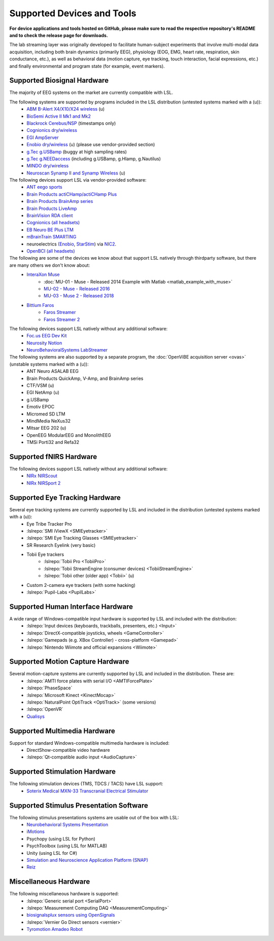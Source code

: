 Supported Devices and Tools
###########################

**For device applications and tools hosted on GitHub, please make sure to read the respective repository's README and to check the release page for downloads.**

The lab streaming layer was originally developed to facilitate human-subject experiments that involve multi-modal data acquisition, including both brain dynamics (primarily EEG), physiology (EOG, EMG, heart rate, respiration, skin conductance, etc.), as well as behavioral data (motion capture, eye tracking, touch interaction, facial expressions, etc.) and finally environmental and program state (for example, event markers).

Supported Biosignal Hardware
****************************
The majority of EEG systems on the market are currently compatible with LSL.


The following systems are supported by programs included in the LSL distribution (untested systems marked with a (u)):
  * `ABM B-Alert X4/X10/X24 wireless <https://github.com/labstreaminglayer/App-BAlert>`__ (u)
  * `BioSemi Active II Mk1 and Mk2 <https://github.com/labstreaminglayer/App-BioSemi>`__
  * `Blackrock Cerebus/NSP <https://github.com/labstreaminglayer/App-BlackrockTimestamps>`__ (timestamps only)
  * `Cognionics dry/wireless <https://github.com/labstreaminglayer/App-Cognionics>`__
  * `EGI AmpServer <https://github.com/labstreaminglayer/App-EGIAmpServer>`__
  * `Enobio dry/wireless <https://github.com/labstreaminglayer/App-Enobio>`__ (u) (please use vendor-provided section)
  * `g.Tec g.USBamp <https://github.com/labstreaminglayer/App-g.Tec/tree/master/g.USBamp>`__ (buggy at high sampling rates)
  * `g.Tec g.NEEDaccess <https://github.com/labstreaminglayer/App-g.Tec/tree/master/g.NEEDaccess>`__ (including g.USBamp, g.HIamp, g.Nautilus)
  * `MINDO dry/wireless <https://github.com/labstreaminglayer/App-MINDO>`__
  * `Neuroscan Synamp II and Synamp Wireless <https://github.com/labstreaminglayer/App-Neuroscan>`__ (u)


The following devices support LSL via vendor-provided software:
  * `ANT eego sports <https://www.ant-neuro.com/products/eego_sports>`__
  * `Brain Products actiCHamp/actiCHamp Plus <https://github.com/brain-products/LSL-actiCHamp>`__
  * `Brain Products BrainAmp series <https://github.com/brain-products/LSL-BrainAmpSeries>`__
  * `Brain Products LiveAmp <https://github.com/brain-products/LSL-LiveAmp/>`__
  * `BrainVision RDA client <https://github.com/brain-products/LSL-BrainVisionRDA>`__
  * `Cognionics (all headsets) <http://www.cognionics.com/>`__
  * `EB Neuro BE Plus LTM <http://www.ebneuro.biz/en/neurology/ebneuro/galileo-suite/be-plus-ltm>`__
  * `mBrainTrain SMARTING <http://www.mbraintrain.com/smarting/>`__
  * neuroelectrics `(Enobio <http://www.neuroelectrics.com/products/enobio/>`__, `StarStim <https://www.neuroelectrics.com/solutions/starstim>`__) via `NIC2 <https://www.neuroelectrics.com/solution/software-integrations/nic2>`__.
  * `OpenBCI (all headsets) <http://docs.openbci.com/software/06-labstreaminglayer>`__


The following are some of the devices we know about that support LSL natively through thirdparty software, but there are many others we don't know about:
  * `InteraXon Muse <http://www.choosemuse.com/>`__
      * :doc:`MU-01 - Muse - Released 2014 Example with Matlab <matlab_example_with_muse>`
      * `MU-02 - Muse - Released 2016 <https://github.com/alexandrebarachant/muse-lsl>`__
      * `MU-03 - Muse 2 - Released 2018 <https://github.com/alexandrebarachant/muse-lsl>`__
  * `Bittium Faros <https://www.bittium.com/medical/cardiology>`__      
      * `Faros Streamer <https://github.com/bwrc/faros-streamer>`__
      * `Faros Streamer 2 <https://github.com/bwrc/faros-streamer-2>`__


The following devices support LSL natively without any additional software:
  * `Foc.us EEG Dev Kit <https://foc.us/eeg>`__
  * `Neurosity Notion <https://neurosity.co/>`__
  * `NeuroBehavioralSystems LabStreamer <https://www.neurobs.com/menu_presentation/menu_hardware/labstreamer>`__


The following systems are also supported by a separate program, the :doc:`OpenViBE acquisition server <ovas>` (unstable systems marked with a (u)):
  * ANT Neuro ASALAB EEG
  * Brain Products QuickAmp, V-Amp, and BrainAmp series
  * CTF/VSM (u)
  * EGI NetAmp (u)
  * g.USBamp
  * Emotiv EPOC
  * Micromed SD LTM
  * MindMedia NeXus32
  * Mitsar EEG 202 (u)
  * OpenEEG ModularEEG and MonolithEEG
  * TMSi Porti32 and Refa32

Supported fNIRS Hardware
************************
The following devices support LSL natively without any additional software:
  * `NIRx NIRScout <https://nirx.net/nirscout>`__
  * `NIRx NIRSport 2 <https://nirx.net/nirsport>`__

Supported Eye Tracking Hardware
*******************************
Several eye tracking systems are currently supported by LSL and included in the distribution (untested systems marked with a (u)):
  * Eye Tribe Tracker Pro
  * :lslrepo:`SMI iViewX <SMIEyetracker>`
  * :lslrepo:`SMI Eye Tracking Glasses <SMIEyetracker>`
  * SR Research Eyelink (very basic)
  * Tobii Eye trackers
      * :lslrepo:`Tobii Pro <TobiiPro>`
      * :lslrepo:`Tobii StreamEngine (consumer devices) <TobiiStreamEngine>`
      * :lslrepo:`Tobii other (older app) <Tobii>` (u)
  * Custom 2-camera eye trackers (with some hacking)
  * :lslrepo:`Pupil-Labs <PupilLabs>`

Supported Human Interface Hardware
**********************************
A wide range of Windows-compatible input hardware is supported by LSL and included with the distribution:
  * :lslrepo:`Input devices (keyboards, trackballs, presenters, etc.) <Input>`
  * :lslrepo:`DirectX-compatible joysticks, wheels <GameController>`
  * :lslrepo:`Gamepads (e.g. XBox Controller) - cross-platform <Gamepad>`
  * :lslrepo:`Nintendo Wiimote and official expansions <Wiimote>`

Supported Motion Capture Hardware
*********************************
Several motion-capture systems are currently supported by LSL and included in the distribution. These are:
  * :lslrepo:`AMTI force plates with serial I/O <AMTIForcePlate>`
  * :lslrepo:`PhaseSpace`
  * :lslrepo:`Microsoft Kinect <KinectMocap>`
  * :lslrepo:`NaturalPoint OptiTrack <OptiTrack>` (some versions)
  * :lslrepo:`OpenVR`
  * `Qualisys <https://github.com/qualisys/qualisys_lsl_app>`__

Supported Multimedia Hardware
*****************************
Support for standard Windows-compatible multimedia hardware is included:
  * DirectShow-compatible video hardware
  * :lslrepo:`Qt-compatible audio input <AudioCapture>`

Supported Stimulation Hardware
******************************
The following stimulation devices (TMS, TDCS / TACS) have LSL support:
  * `Soterix Medical MXN-33 Transcranial Electrical Stimulator <https://soterixmedical.com/research/hd/mxn-33>`__

Supported Stimulus Presentation Software
****************************************
The following stimulus presentations systems are usable out of the box with LSL:
  * `Neurobehavioral Systems Presentation <https://www.neurobs.com/>`__
  * `iMotions <https://www.imotions.com/>`__
  * Psychopy (using LSL for Python)
  * PsychToolbox (using LSL for MATLAB)
  * Unity (using LSL for C#)
  * `Simulation and Neuroscience Application Platform (SNAP) <https://github.com/sccn/SNAP>`__
  * `Reiz <https://github.com/pyreiz/pyreiz>`__

Miscellaneous Hardware
**********************
The following miscellaneous hardware is supported:
  * :lslrepo:`Generic serial port <SerialPort>`
  * :lslrepo:`Measurement Computing DAQ <MeasurementComputing>`
  * `biosignalsplux sensors using OpenSignals <https://www.biosignalsplux.com/index.php/software/apis>`__
  * :lslrepo:`Vernier Go Direct sensors <vernier>`
  * `Tyromotion Amadeo Robot <https://github.com/pyreiz/ctrl-tyromotion>`__
